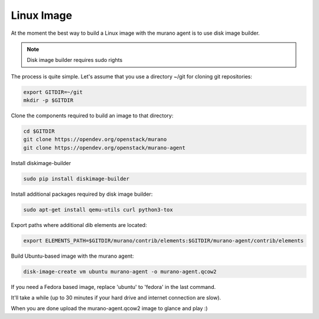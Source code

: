 ===========
Linux Image
===========

At the moment the best way to build a Linux image with the murano agent is
to use disk image builder.


.. note::

    Disk image builder requires sudo rights


The process is quite simple. Let's assume that you use a directory ~/git
for cloning git repositories:

.. code-block:: console

    export GITDIR=~/git
    mkdir -p $GITDIR


Clone the components required to build an image to that directory:

.. code-block:: console

    cd $GITDIR
    git clone https://opendev.org/openstack/murano
    git clone https://opendev.org/openstack/murano-agent


Install diskimage-builder

.. code-block:: console

    sudo pip install diskimage-builder


Install additional packages required by disk image builder:

.. code-block:: console

    sudo apt-get install qemu-utils curl python3-tox


Export paths where additional dib elements are located:

.. code-block:: console

    export ELEMENTS_PATH=$GITDIR/murano/contrib/elements:$GITDIR/murano-agent/contrib/elements


Build Ubuntu-based image with the murano agent:

.. code-block:: console

    disk-image-create vm ubuntu murano-agent -o murano-agent.qcow2


If you need a Fedora based image, replace 'ubuntu' to 'fedora' in the last command.

It'll take a while (up to 30 minutes if your hard drive and internet connection are slow).

When you are done upload the murano-agent.qcow2 image to glance and play :)
